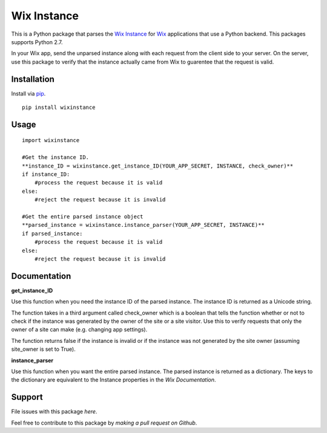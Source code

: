 ============
Wix Instance
============

.. image:: https://travis-ci.org/jeffreychan637/wix-instance.svg?branch=master
   :target: https://travis-ci.org/jeffreychan637/wix-instance

This is a Python package that parses the `Wix Instance`_ for `Wix`_ applications
that use a Python backend. This packages supports Python 2.7. 

In your Wix app, send the unparsed instance along with each request from the
client side to your server. On the server, use this package to verify that the
instance actually came from Wix to guarentee that the request is valid.

.. _Wix Instance: http://dev.wix.com/docs/display/DRAF/Using+the+Signed+App+Instance
.. _Wix: http://www.wix.com/

Installation
============

Install via `pip`_.

.. _pip: http://pip.readthedocs.org/en/latest/index.html

::

    pip install wixinstance

Usage
=====

::

    import wixinstance

    #Get the instance ID. 
    **instance_ID = wixinstance.get_instance_ID(YOUR_APP_SECRET, INSTANCE, check_owner)**
    if instance_ID:
        #process the request because it is valid
    else:
        #reject the request because it is invalid

    #Get the entire parsed instance object
    **parsed_instance = wixinstance.instance_parser(YOUR_APP_SECRET, INSTANCE)**
    if parsed_instance:
        #process the request because it is valid
    else:
        #reject the request because it is invalid

Documentation
=============

**get_instance_ID**

Use this function when you need the instance ID of the parsed instance. The
instance ID is returned as a Unicode string.

The function takes in a third argument called check_owner which is a boolean
that tells the function whether or not to check if the instance was generated
by the owner of the site or a site visitor. Use this to verify requests that
only the owner of a site can make (e.g. changing app settings).

The function returns false if the instance is invalid or if the instance was
not generated by the site owner (assuming site_owner is set to True).

**instance_parser**

Use this function when you want the entire parsed instance. The parsed
instance is returned as a dictionary. The keys to the dictionary are equivalent
to the Instance properties in the `Wix Documentation`.

.. _Wix Documentation: http://dev.wix.com/docs/display/DRAF/Using+the+Signed+App+Instance

Support
=======

File issues with this package `here`.

Feel free to contribute to this package by `making a pull request on Github`.

.. _here: https://github.com/jeffreychan637/wix-instance/issues
.. _making a pull requst on Github: https://github.com/jeffreychan637/wix-instance/pulls
